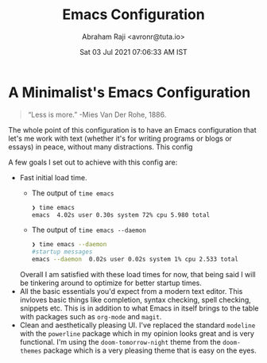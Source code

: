 #+TITLE:  Emacs Configuration
#+AUTHOR: Abraham Raji <avronr@tuta.io>
#+DATE: Sat 03 Jul 2021 07:06:33 AM IST

* A Minimalist's Emacs Configuration
  #+begin_quote
  “Less is more.” -Mies Van Der Rohe, 1886.
  #+end_quote
The whole point of this configuration is to have an Emacs configuration that
let's me work with text (whether it's for writing programs or blogs or essays)
in peace, without many distractions. This config 

A few goals I set out to achieve with this config are:
- Fast initial load time.
   - The output of =time emacs=
      #+begin_src sh
      ❯ time emacs
      emacs  4.02s user 0.30s system 72% cpu 5.980 total
      #+end_src
   - The output of =time emacs --daemon=
      #+begin_src sh
      ❯ time emacs --daemon
      #startup messages
      emacs --daemon  0.02s user 0.02s system 1% cpu 2.533 total
      #+end_src
  Overall I am satisfied with these load times for now, that being said I will
  be tinkering around to optimize for better startup times.
- All the basic essentials you'd expect from a modern text editor.
   This invloves basic things like completion, syntax checking, spell checking,
   snippets etc. This is in addition to what Emacs in itself brings to the table
   with packages such as =org-mode= and =magit=.
- Clean and aesthetically pleasing UI.
   I've replaced the standard =modeline= with the =powerline= package which in  my
   opinion looks great and is very functional. I'm using the
   =doom-tomorrow-night= theme from the =doom-themes= package which is a very
   pleasing theme that is easy on the eyes.
